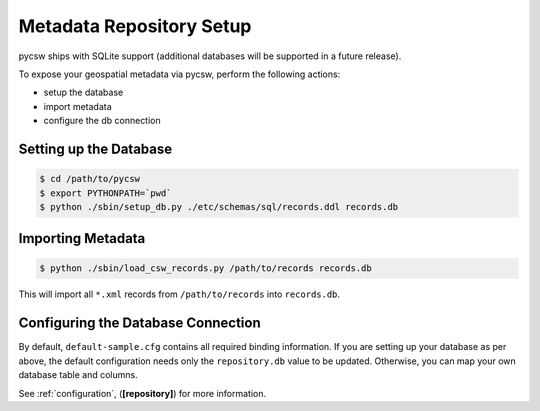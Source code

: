 .. _repository:

Metadata Repository Setup
=========================

pycsw ships with SQLite support (additional databases will be supported in a future release).

To expose your geospatial metadata via pycsw, perform the following actions:

- setup the database
- import metadata
- configure the db connection

Setting up the Database
-----------------------

.. code-block:: bash

  $ cd /path/to/pycsw
  $ export PYTHONPATH=`pwd` 
  $ python ./sbin/setup_db.py ./etc/schemas/sql/records.ddl records.db

Importing Metadata
------------------

.. code-block:: bash

  $ python ./sbin/load_csw_records.py /path/to/records records.db

This will import all ``*.xml`` records from ``/path/to/records`` into ``records.db``.

Configuring the Database Connection
-----------------------------------

By default, ``default-sample.cfg`` contains all required binding information.  If you are setting up your database as per above,
the default configuration needs only the ``repository.db`` value to be updated.  Otherwise, you can map your own database table and columns.

See :ref:`configuration`, (**[repository]**) for more information.

